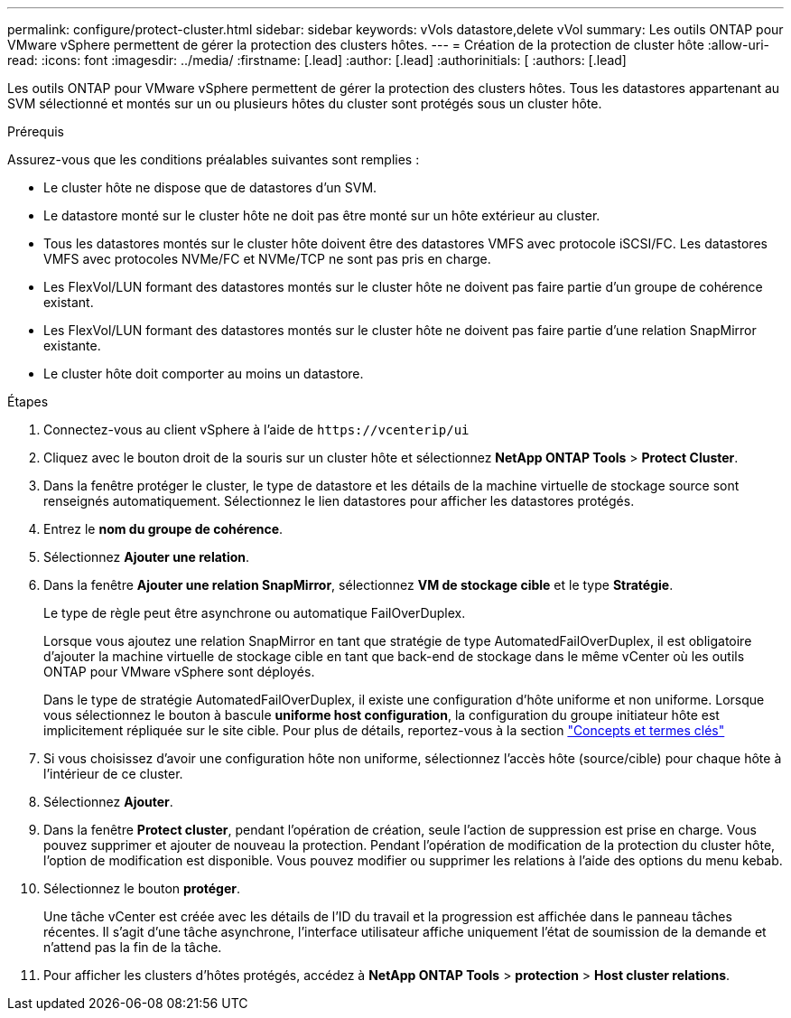 ---
permalink: configure/protect-cluster.html 
sidebar: sidebar 
keywords: vVols datastore,delete vVol 
summary: Les outils ONTAP pour VMware vSphere permettent de gérer la protection des clusters hôtes. 
---
= Création de la protection de cluster hôte
:allow-uri-read: 
:icons: font
:imagesdir: ../media/
:firstname: [.lead]
:author: [.lead]
:authorinitials: [
:authors: [.lead]


Les outils ONTAP pour VMware vSphere permettent de gérer la protection des clusters hôtes. Tous les datastores appartenant au SVM sélectionné et montés sur un ou plusieurs hôtes du cluster sont protégés sous un cluster hôte.

.Prérequis
Assurez-vous que les conditions préalables suivantes sont remplies :

* Le cluster hôte ne dispose que de datastores d'un SVM.
* Le datastore monté sur le cluster hôte ne doit pas être monté sur un hôte extérieur au cluster.
* Tous les datastores montés sur le cluster hôte doivent être des datastores VMFS avec protocole iSCSI/FC. Les datastores VMFS avec protocoles NVMe/FC et NVMe/TCP ne sont pas pris en charge.
* Les FlexVol/LUN formant des datastores montés sur le cluster hôte ne doivent pas faire partie d'un groupe de cohérence existant.
* Les FlexVol/LUN formant des datastores montés sur le cluster hôte ne doivent pas faire partie d'une relation SnapMirror existante.
* Le cluster hôte doit comporter au moins un datastore.


.Étapes
. Connectez-vous au client vSphere à l'aide de `\https://vcenterip/ui`
. Cliquez avec le bouton droit de la souris sur un cluster hôte et sélectionnez *NetApp ONTAP Tools* > *Protect Cluster*.
. Dans la fenêtre protéger le cluster, le type de datastore et les détails de la machine virtuelle de stockage source sont renseignés automatiquement. Sélectionnez le lien datastores pour afficher les datastores protégés.
. Entrez le *nom du groupe de cohérence*.
. Sélectionnez *Ajouter une relation*.
. Dans la fenêtre *Ajouter une relation SnapMirror*, sélectionnez *VM de stockage cible* et le type *Stratégie*.
+
Le type de règle peut être asynchrone ou automatique FailOverDuplex.

+
Lorsque vous ajoutez une relation SnapMirror en tant que stratégie de type AutomatedFailOverDuplex, il est obligatoire d'ajouter la machine virtuelle de stockage cible en tant que back-end de stockage dans le même vCenter où les outils ONTAP pour VMware vSphere sont déployés.

+
Dans le type de stratégie AutomatedFailOverDuplex, il existe une configuration d'hôte uniforme et non uniforme. Lorsque vous sélectionnez le bouton à bascule *uniforme host configuration*, la configuration du groupe initiateur hôte est implicitement répliquée sur le site cible. Pour plus de détails, reportez-vous à la section link:../concepts/ontap-tools-concepts-terms.html["Concepts et termes clés"]

. Si vous choisissez d'avoir une configuration hôte non uniforme, sélectionnez l'accès hôte (source/cible) pour chaque hôte à l'intérieur de ce cluster.
. Sélectionnez *Ajouter*.
. Dans la fenêtre *Protect cluster*, pendant l'opération de création, seule l'action de suppression est prise en charge. Vous pouvez supprimer et ajouter de nouveau la protection. Pendant l'opération de modification de la protection du cluster hôte, l'option de modification est disponible. Vous pouvez modifier ou supprimer les relations à l'aide des options du menu kebab.
. Sélectionnez le bouton *protéger*.
+
Une tâche vCenter est créée avec les détails de l'ID du travail et la progression est affichée dans le panneau tâches récentes. Il s'agit d'une tâche asynchrone, l'interface utilisateur affiche uniquement l'état de soumission de la demande et n'attend pas la fin de la tâche.

. Pour afficher les clusters d'hôtes protégés, accédez à *NetApp ONTAP Tools* > *protection* > *Host cluster relations*.

